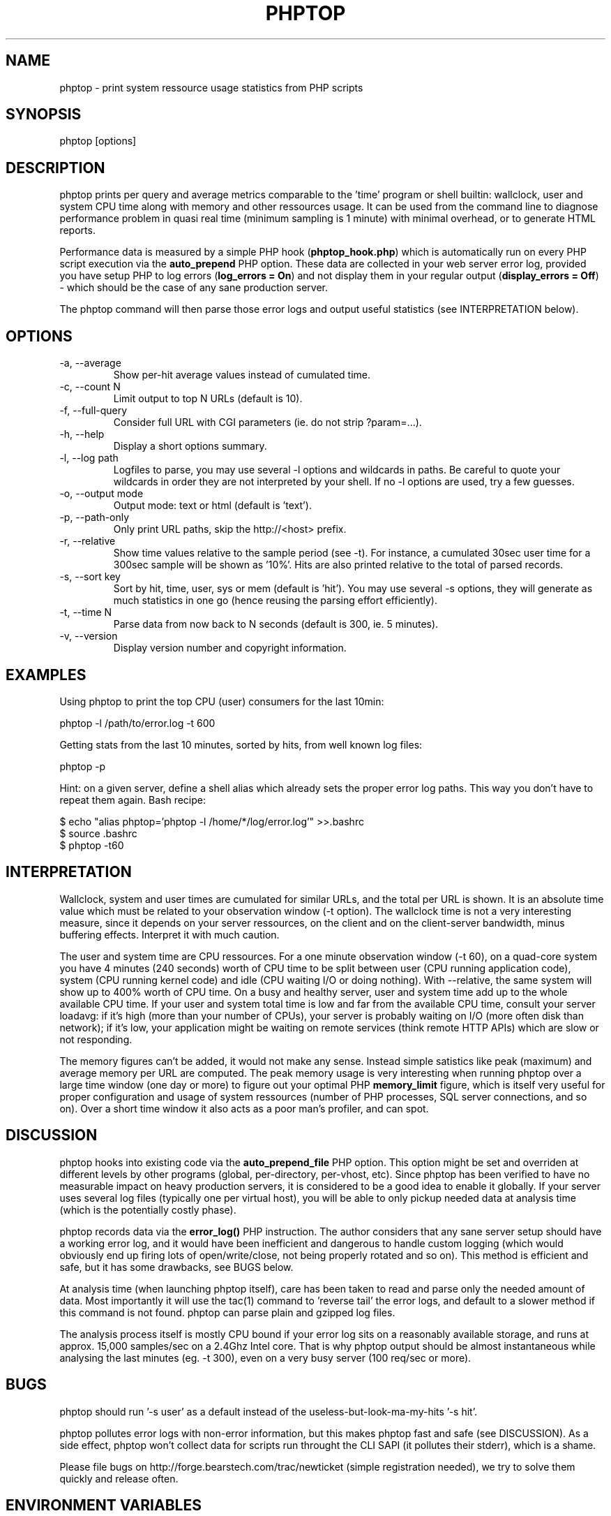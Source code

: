 .\" Yes, this file is manually edited.
.\"
.TH "PHPTOP" "1" "08/12/2011" "\  0.5.4" "\ "
.\" disable hyphenation
.nh
.\" disable justification (adjust text to left margin only)
.ad l
.SH "NAME"
phptop \- print system ressource usage statistics from PHP scripts
.SH "SYNOPSIS"
phptop [options]
.sp
.SH "DESCRIPTION"
phptop prints per query and average metrics comparable to the 'time' program or shell builtin: wallclock, user and system CPU time along with memory and other ressources usage. It can be used from the command line to diagnose performance problem in quasi real time (minimum sampling is 1 minute) with minimal overhead, or to generate HTML reports.
.sp
Performance data is measured by a simple PHP hook (\fBphptop_hook.php\fP) which is automatically run on every PHP script execution via the \fBauto_prepend\fP PHP option. These data are collected in your web server error log, provided you have setup PHP to log errors (\fPlog_errors = On\fP) and not display them in your regular output (\fBdisplay_errors = Off\fP) - which should be the case of any sane production server.
.sp
The phptop command will then parse those error logs and output useful statistics (see INTERPRETATION below).
.sp
.SH "OPTIONS"
.TP
\-a, \-\-average
Show per-hit average values instead of cumulated time.
.TP
\-c, \-\-count N
Limit output to top N URLs (default is 10).
.TP
\-f, \-\-full\-query
Consider full URL with CGI parameters (ie. do not strip ?param=...).
.TP
\-h, \-\-help
Display a short options summary.
.TP
\-l, \-\-log path
Logfiles to parse, you may use several \-l options and wildcards in paths. Be careful to quote your wildcards in order they are not interpreted by your shell. If no \-l options are used, try a few guesses.
.TP
\-o, \-\-output mode
Output mode: text or html (default is 'text').
.TP
\-p, \-\-path\-only
Only print URL paths, skip the  http://<host> prefix.
.TP
\-r, \-\-relative
Show time values relative to the sample period (see -t). For instance, a cumulated 30sec user time for a 300sec sample will be shown as '10%'. Hits are also printed relative to the total of parsed records.
.TP
\-s, \-\-sort key
Sort by hit, time, user, sys or mem (default is 'hit'). You may use several \-s options, they will generate as much statistics in one go (hence reusing the parsing effort efficiently).
.TP
\-t, \-\-time N
Parse data from now back to N seconds (default is 300, ie. 5 minutes).
.TP
\-v, \-\-version
Display version number and copyright information.
.SH "EXAMPLES"
Using phptop to print the top CPU (user) consumers for the last 10min:
.sp
.sp
.nf
phptop -l /path/to/error.log -t 600
.fi
.sp
Getting stats from the last 10 minutes, sorted by hits, from well known log files:
.sp
.sp
.nf
phptop -p
.fi
.sp
Hint: on a given server, define a shell alias which already sets the proper error log paths. This way you don't have to repeat them again. Bash recipe:
.sp
.sp
.nf
$ echo "alias phptop='phptop -l /home/*/log/error.log'" >>.bashrc
$ source .bashrc
$ phptop -t60
.fi
.SH "INTERPRETATION"
Wallclock, system and user times are cumulated for similar URLs, and the total per URL is shown. It is an absolute time value which must be related to your observation window (-t option). The wallclock time is not a very interesting measure, since it depends on your server ressources, on the client and on the client-server bandwidth, minus buffering effects. Interpret it with much caution.
.sp
The user and system time are CPU ressources. For a one minute observation window (-t 60), on a quad-core system you have 4 minutes (240 seconds) worth of CPU time to be split between user (CPU running application code), system (CPU running kernel code) and idle (CPU waiting I/O or doing nothing). With --relative, the same system will show up to 400% worth of CPU time. On a busy and healthy server, user and system time add up to the whole available CPU time. If your user and system total time is low and far from the available CPU time, consult your server loadavg: if it's high (more than your number of CPUs), your server is probably waiting on I/O (more often disk than network); if it's low, your application might be waiting on remote services (think remote HTTP APIs) which are slow or not responding.
.sp
The memory figures can't be added, it would not make any sense. Instead simple satistics like peak (maximum) and average memory per URL are computed. The peak memory usage is very interesting when running phptop over a large time window (one day or more) to figure out your optimal PHP \fBmemory_limit\fP figure, which is itself very useful for proper configuration and usage of system ressources (number of PHP processes, SQL server connections, and so on). Over a short time window it also acts as a poor man's profiler, and can spot.
.sp
.SH "DISCUSSION"
phptop hooks into existing code via the \fBauto_prepend_file\fP PHP option. This option might be set and overriden at different levels by other programs (global, per-directory, per-vhost, etc). Since phptop has been verified to have no measurable impact on heavy production servers, it is considered to be a good idea to enable it globally. If your server uses several log files (typically one per virtual host), you will be able to only pickup needed data at analysis time (which is the potentially costly phase).
.sp
phptop records data via the \fBerror_log()\fP PHP instruction. The author considers that any sane server setup should have a working error log, and it would have been inefficient and dangerous to handle custom logging (which would obviously end up firing lots of open/write/close, not being properly rotated and so on). This method is efficient and safe, but it has some drawbacks, see BUGS below.
.sp
At analysis time (when launching phptop itself), care has been taken to read and parse only the needed amount of data. Most importantly it will use the tac(1) command to 'reverse tail' the error logs, and default to a slower method if this command is not found. phptop can parse plain and gzipped log files.
.sp
The analysis process itself is mostly CPU bound if your error log sits on a reasonably available storage, and runs at approx. 15,000 samples/sec on a 2.4Ghz Intel core. That is why phptop output should be almost instantaneous while analysing the last minutes (eg. -t 300), even on a very busy server (100 req/sec or more).
.sp
.SH "BUGS"
phptop should run '-s user' as a default instead of the useless-but-look-ma-my-hits '-s hit'.
.sp
phptop pollutes error logs with non-error information, but this makes phptop fast and safe (see DISCUSSION). As a side effect, phptop won't collect data for scripts run throught the CLI SAPI (it pollutes their stderr), which is a shame.
.sp
Please file bugs on http://forge.bearstech.com/trac/newticket (simple registration needed), we try to solve them quickly and release often.
.sp
.SH "ENVIRONMENT VARIABLES"
.sp
.TP
COLUMNS
If set and stdout is a tty, overrides the detected terminal width. If there is no terminal (like when piping to another program), set output width.
.sp
.SH "FILES"
.sp
.nf
/usr/share/phptop/phptop_hook.php
.fi
.SH "AUTHOR"
Written by Vincent Caron
.sp
Homepage at \fIhttp://forge.bearstech.com/trac/wiki/PhpTop\fR
.sp
.SH "COPYRIGHT"
.sp
Copyright © 2009,2010,2011 Bearstech. License GPLv3+: GNU GPL version 3 or later <http://gnu.org/licenses/gpl.html>.
This is free software: you are free to change and redistribute it.  There is NO WARRANTY, to the extent permitted by law.
.sp
.SH "SEE ALSO"
.sp
.nf
time(1), getrusage(2)
.fi
